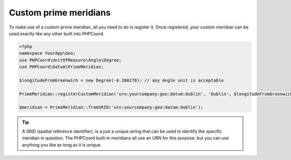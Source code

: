 Custom prime meridians
======================

To make use of a custom prime meridian, all you need to do is register it. Once registered, your custom meridian can be
used exactly like any other built into PHPCoord.

.. code-block:: php

    <?php
    namespace YourApp\Geo;
    use PHPCoord\UnitOfMeasure\Angle\Degree;
    use PHPCoord\Datum\PrimeMeridian;

    $longitudeFromGreenwich = new Degree(-6.260278); // any Angle unit is acceptable

    PrimeMeridian::registerCustomMeridian('urn:yourcompany:geo:datum:dublin', 'Dublin', $longitudeFromGreenwich);

    $meridian = PrimeMeridian::fromSRID('urn:yourcompany:geo:datum:dublin');

.. tip::
    A SRID (spatial reference identifier), is a just a unique string that can be used to identify the specific meridian
    in question. The PHPCoord built-in meridians all use an URN for this purpose, but you can use anything you like as
    long as it is unique.
